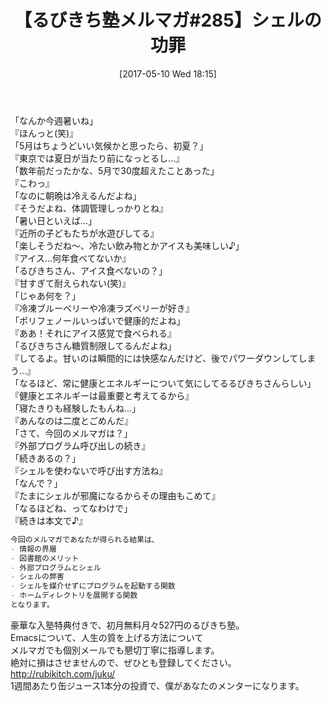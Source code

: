 #+BLOG: rubikitch
#+POSTID: 2103
#+DATE: [2017-05-10 Wed 18:15]
#+PERMALINK: melmag285
#+OPTIONS: toc:nil num:nil todo:nil pri:nil tags:nil ^:nil \n:t -:nil tex:nil ':nil
#+ISPAGE: nil
# (progn (erase-buffer)(find-file-hook--org2blog/wp-mode))
#+BLOG: rubikitch
#+CATEGORY: るびきち塾メルマガ
#+DESCRIPTION: るびきち塾メルマガ『Emacsの鬼るびきちのココだけの話#285』の予告
#+TITLE: 【るびきち塾メルマガ#285】シェルの功罪
#+begin: org2blog-tags
# content-length: 984

#+end:
「なんか今週暑いね」
『ほんっと(笑)』
「5月はちょうどいい気候かと思ったら、初夏？」
『東京では夏日が当たり前になっとるし…』
「数年前だったかな、5月で30度超えたことあった」
『こわっ』
「なのに朝晩は冷えるんだよね」
『そうだよね、体調管理しっかりとね』
「暑い日といえば…」
『近所の子どもたちが水遊びしてる』
「楽しそうだね〜、冷たい飲み物とかアイスも美味しい♪」
『アイス…何年食べてないか』
「るびきちさん、アイス食べないの？」
『甘すぎて耐えられない(笑)』
「じゃあ何を？」
『冷凍ブルーベリーや冷凍ラズベリーが好き』
「ポリフェノールいっぱいで健康的だよね」
『ああ！それにアイス感覚で食べられる』
「るびきちさん糖質制限してるんだよね」
『してるよ。甘いのは瞬間的には快感なんだけど、後でパワーダウンしてしまう…』
「なるほど、常に健康とエネルギーについて気にしてるるびきちさんらしい」
『健康とエネルギーは最重要と考えてるから』
「寝たきりも経験したもんね…」
『あんなのは二度とごめんだ』
「さて、今回のメルマガは？」
『外部プログラム呼び出しの続き』
「続きあるの？」
『シェルを使わないで呼び出す方法ね』
「なんで？」
『たまにシェルが邪魔になるからその理由もこめて』
「なるほどね、ってなわけで」
『続きは本文で♪』

# (wop)
#+BEGIN_SRC org
今回のメルマガであなたが得られる結果は、
- 情報の界層
- 図書館のメリット
- 外部プログラムとシェル
- シェルの弊害
- シェルを媒介せずにプログラムを起動する関数
- ホームディレクトリを展開する関数
となります。
#+END_SRC

# footer
豪華な入塾特典付きで、初月無料月々527円のるびきち塾。
Emacsについて、人生の質を上げる方法について
メルマガでも個別メールでも懇切丁寧に指導します。
絶対に損はさせませんので、ぜひとも登録してください。
http://rubikitch.com/juku/
1週間あたり缶ジュース1本分の投資で、僕があなたのメンターになります。

# (progn (forward-line 1)(shell-command "screenshot-time.rb org_template" t))
